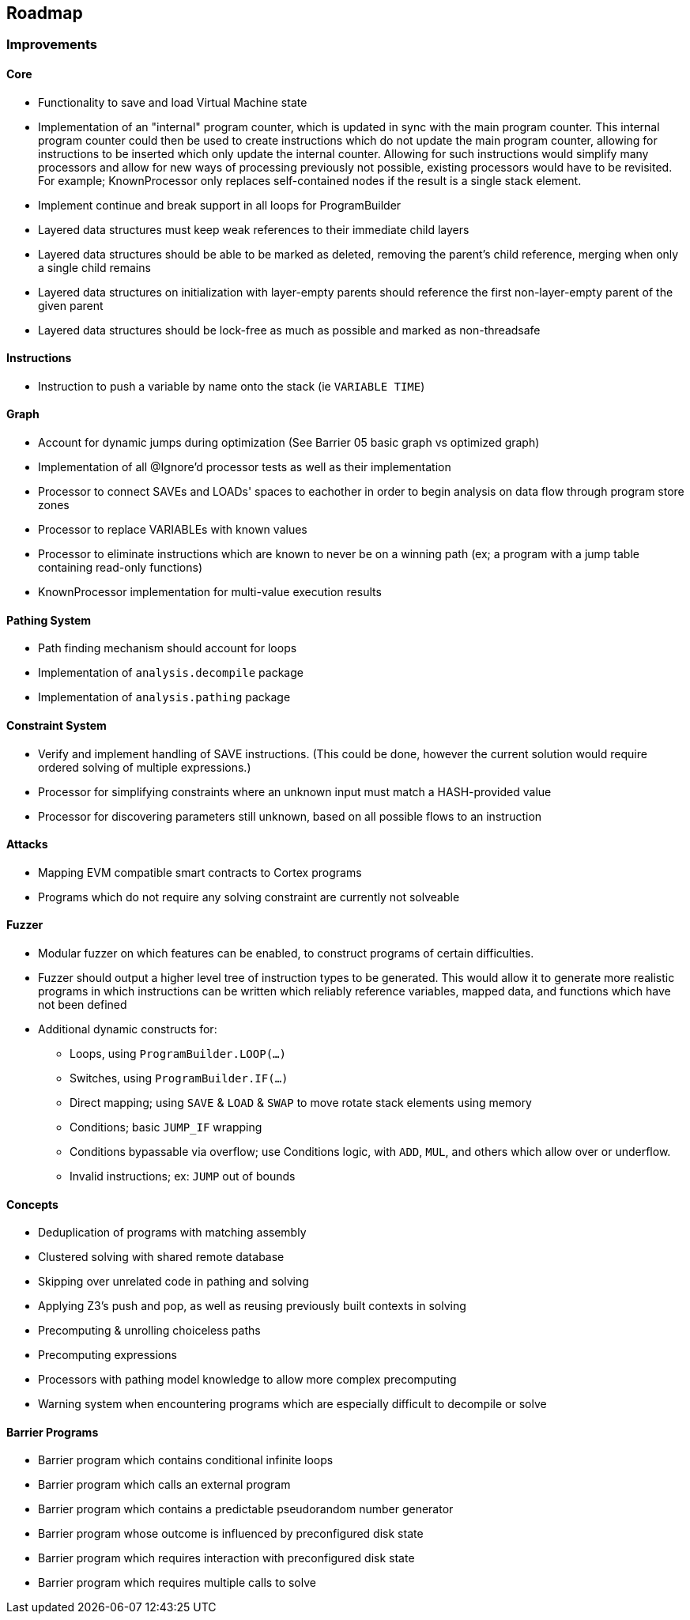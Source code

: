== Roadmap

=== Improvements

==== Core

* Functionality to save and load Virtual Machine state
* Implementation of an "internal" program counter, which is updated in sync with the main program counter. This internal program counter could
  then be used to create instructions which do not update the main program counter, allowing for instructions to be inserted which only update the internal counter.
  Allowing for such instructions would simplify many processors and allow for new ways of processing previously not possible, existing processors
  would have to be revisited. For example; KnownProcessor only replaces self-contained nodes if the result is a single stack element.
* Implement continue and break support in all loops for ProgramBuilder
* Layered data structures must keep weak references to their immediate child layers
* Layered data structures should be able to be marked as deleted, removing the parent's child reference, merging when only a single child remains
* Layered data structures on initialization with layer-empty parents should reference the first non-layer-empty parent of the given parent
* Layered data structures should be lock-free as much as possible and marked as non-threadsafe

==== Instructions

* Instruction to push a variable by name onto the stack (ie `VARIABLE TIME`)

==== Graph

* Account for dynamic jumps during optimization (See Barrier 05 basic graph vs optimized graph)
* Implementation of all @Ignore'd processor tests as well as their implementation
* Processor to connect SAVEs and LOADs' spaces to eachother in order to begin analysis on data flow through program store zones
* Processor to replace VARIABLEs with known values
* Processor to eliminate instructions which are known to never be on a winning path (ex; a program with a jump table containing read-only functions)
* KnownProcessor implementation for multi-value execution results

==== Pathing System

* Path finding mechanism should account for loops
* Implementation of `analysis.decompile` package
* Implementation of `analysis.pathing` package

==== Constraint System

* Verify and implement handling of SAVE instructions. (This could be done, however the current solution would require ordered solving of multiple expressions.)
* Processor for simplifying constraints where an unknown input must match a HASH-provided value
* Processor for discovering parameters still unknown, based on all possible flows to an instruction

==== Attacks

* Mapping EVM compatible smart contracts to Cortex programs
* Programs which do not require any solving constraint are currently not solveable

==== Fuzzer

* Modular fuzzer on which features can be enabled, to construct programs of certain difficulties.
* Fuzzer should output a higher level tree of instruction types to be generated. This would allow it to generate more realistic programs in which
  instructions can be written which reliably reference variables, mapped data, and functions which have not been defined
* Additional dynamic constructs for:
  - Loops, using `ProgramBuilder.LOOP(...)`
  - Switches, using `ProgramBuilder.IF(...)`
  - Direct mapping; using `SAVE` & `LOAD` & `SWAP` to move rotate stack elements using memory
  - Conditions; basic `JUMP_IF` wrapping
  - Conditions bypassable via overflow; use Conditions logic, with `ADD`, `MUL`, and others which allow over or underflow.
  - Invalid instructions; ex: `JUMP` out of bounds

==== Concepts

* Deduplication of programs with matching assembly
* Clustered solving with shared remote database
* Skipping over unrelated code in pathing and solving
* Applying Z3's push and pop, as well as reusing previously built contexts in solving
* Precomputing & unrolling choiceless paths
* Precomputing expressions
* Processors with pathing model knowledge to allow more complex precomputing
* Warning system when encountering programs which are especially difficult to decompile or solve

==== Barrier Programs

* Barrier program which contains conditional infinite loops
* Barrier program which calls an external program
* Barrier program which contains a predictable pseudorandom number generator
* Barrier program whose outcome is influenced by preconfigured disk state
* Barrier program which requires interaction with preconfigured disk state
* Barrier program which requires multiple calls to solve
